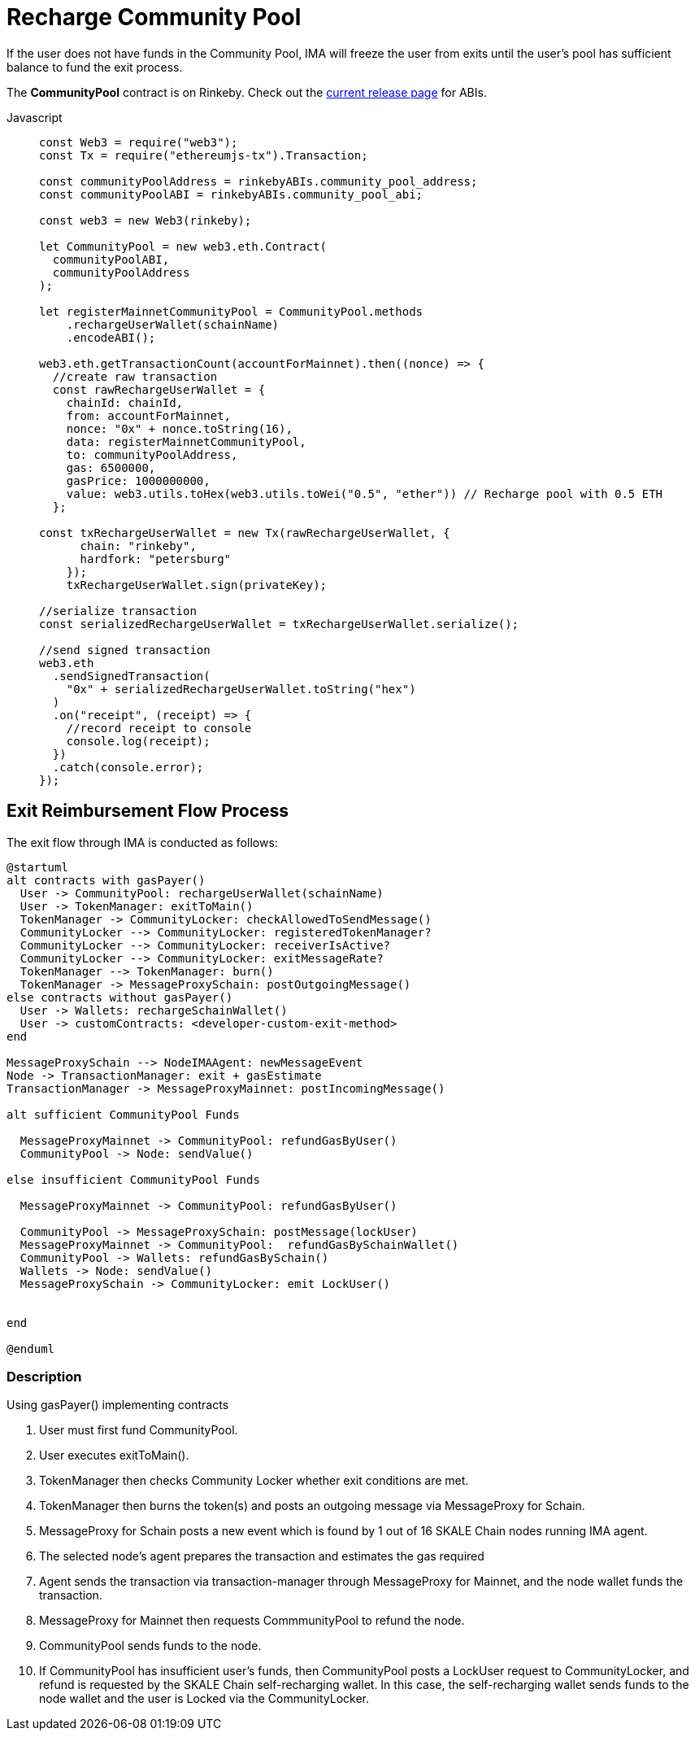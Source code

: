 = Recharge Community Pool

If the user does not have funds in the Community Pool, IMA will freeze the user from exits until the user's pool has sufficient balance to fund the exit process.

The **CommunityPool** contract is on Rinkeby. Check out the https://github.com/skalenetwork/skale-network/tree/master/releases/rinkeby/IMA[current release page] for ABIs.

[tabs]
====
Javascript::
+
--
[source,javascript]
----
const Web3 = require("web3");
const Tx = require("ethereumjs-tx").Transaction;

const communityPoolAddress = rinkebyABIs.community_pool_address;
const communityPoolABI = rinkebyABIs.community_pool_abi;

const web3 = new Web3(rinkeby);

let CommunityPool = new web3.eth.Contract(
  communityPoolABI,
  communityPoolAddress
);

let registerMainnetCommunityPool = CommunityPool.methods
    .rechargeUserWallet(schainName)
    .encodeABI();

web3.eth.getTransactionCount(accountForMainnet).then((nonce) => {
  //create raw transaction
  const rawRechargeUserWallet = {
    chainId: chainId,
    from: accountForMainnet,
    nonce: "0x" + nonce.toString(16),
    data: registerMainnetCommunityPool,
    to: communityPoolAddress,
    gas: 6500000,
    gasPrice: 1000000000,
    value: web3.utils.toHex(web3.utils.toWei("0.5", "ether")) // Recharge pool with 0.5 ETH
  };

const txRechargeUserWallet = new Tx(rawRechargeUserWallet, {
      chain: "rinkeby",
      hardfork: "petersburg"
    });
    txRechargeUserWallet.sign(privateKey);

//serialize transaction
const serializedRechargeUserWallet = txRechargeUserWallet.serialize();

//send signed transaction
web3.eth
  .sendSignedTransaction(
    "0x" + serializedRechargeUserWallet.toString("hex")
  )
  .on("receipt", (receipt) => {
    //record receipt to console
    console.log(receipt);
  })
  .catch(console.error);
});
----
--
====

== Exit Reimbursement Flow Process

The exit flow through IMA is conducted as follows:

ifdef::env-github[image::https://www.plantuml.com/plantuml/svg/jLF1RXix3BplL-YOuC4_i7X8uWPfOQ1EZSPfpwf4hmLBP21ITlptNNdNYDKL2bzwivSpGt8uUc3HKLBmZVQY3A54ROJLmSbMTPfN-WZnvhPHwfKXgjcTUgGG4ZevheXygoAOhOuTvF9FxJt83VTV73xh09UyDUq0bnfr1x5LyEvaJSiUbyMBOj7aAvbTnfijcDtSUpg0NTCBe5q2Sm_Fz1AU5MeI4Jh70X7iPRVxw-a6t1xYWkT6-XzN4_Egux3VjS3zPDs9ERzIhDioogmYlHzVJYwtwerOlYNfo67tuGbuXZ_EIKdg5ntEnX-t7AI7pmNI91OAZuDiPlnlOG-UtY3EXjeiRpiBqBUpTmsWRPhfqAULdyd2OZcVTu3IAeJ3Y7lQ0qgJgwVKH8siZJWgiwF-oxiyiRYW1Pe2LhKhHmr11hyMQ2WKVftYpscpSSO1IfbozJcXvQPHDSNgczZqX2-QFnrVUJIx51ptRnK3sX_Qfpp3S3I7_swCoHn_oTJP6z_7EDDlh-vxsNWIfG9Rf6_2olXpkUwOgaolgcymE57vpzc88PeFW3O5_ni0[]]
ifndef::env-github[]

[plantuml]
....
@startuml
alt contracts with gasPayer()
  User -> CommunityPool: rechargeUserWallet(schainName)
  User -> TokenManager: exitToMain()
  TokenManager -> CommunityLocker: checkAllowedToSendMessage()
  CommunityLocker --> CommunityLocker: registeredTokenManager?
  CommunityLocker --> CommunityLocker: receiverIsActive?
  CommunityLocker --> CommunityLocker: exitMessageRate?
  TokenManager --> TokenManager: burn()
  TokenManager -> MessageProxySchain: postOutgoingMessage()
else contracts without gasPayer()
  User -> Wallets: rechargeSchainWallet()
  User -> customContracts: <developer-custom-exit-method>
end

MessageProxySchain --> NodeIMAAgent: newMessageEvent
Node -> TransactionManager: exit + gasEstimate
TransactionManager -> MessageProxyMainnet: postIncomingMessage()

alt sufficient CommunityPool Funds

  MessageProxyMainnet -> CommunityPool: refundGasByUser()
  CommunityPool -> Node: sendValue()

else insufficient CommunityPool Funds

  MessageProxyMainnet -> CommunityPool: refundGasByUser()

  CommunityPool -> MessageProxySchain: postMessage(lockUser)
  MessageProxyMainnet -> CommunityPool:  refundGasBySchainWallet()
  CommunityPool -> Wallets: refundGasBySchain()
  Wallets -> Node: sendValue()
  MessageProxySchain -> CommunityLocker: emit LockUser()


end

@enduml
....

endif::[]


=== Description

.Using gasPayer() implementing contracts
. User must first fund CommunityPool.
. User executes exitToMain().
. TokenManager then checks Community Locker whether exit conditions are met.
. TokenManager then burns the token(s) and posts an outgoing message via MessageProxy for Schain.
. MessageProxy for Schain posts a new event which is found by 1 out of 16 SKALE Chain nodes running IMA agent.
. The selected node's agent prepares the transaction and estimates the gas required
. Agent sends the transaction via transaction-manager through MessageProxy for Mainnet, and the node wallet funds the transaction.
. MessageProxy for Mainnet then requests CommmunityPool to refund the node.
. CommunityPool sends funds to the node.
. If CommunityPool has insufficient user's funds, then CommunityPool posts a LockUser request to CommunityLocker, and refund is requested by the SKALE Chain self-recharging wallet.  In this case, the self-recharging wallet sends funds to the node wallet and the user is Locked via the CommunityLocker.
